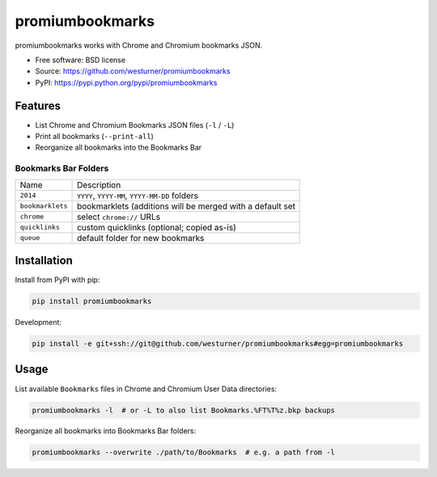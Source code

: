 ===============================
promiumbookmarks
===============================

.. image:: https://badge.fury.io/py/promiumbookmarks.png
    :target: http://badge.fury.io/py/promiumbookmarks

.. .. image:: https://travis-ci.org/westurner/promiumbookmarks.png?branch=master
..        :target: https://travis-ci.org/westurner/promiumbookmarks

.. image:: https://pypip.in/d/promiumbookmarks/badge.png
        :target: https://pypi.python.org/pypi/promiumbookmarks


promiumbookmarks works with Chrome and Chromium bookmarks JSON.

* Free software: BSD license
* Source: https://github.com/westurner/promiumbookmarks
* PyPI: https://pypi.python.org/pypi/promiumbookmarks

.. * Documentation: https://promiumbookmarks.readthedocs.org.

Features
--------

* List Chrome and Chromium Bookmarks JSON files (``-l`` / ``-L``)
* Print all bookmarks (``--print-all``)
* Reorganize all bookmarks into the Bookmarks Bar
  

Bookmarks Bar Folders
~~~~~~~~~~~~~~~~~~~~~~~

+------------------+-----------------------------------------------------------+
|   Name           | Description                                               |
+------------------+-----------------------------------------------------------+
| ``2014``         | ``YYYY``, ``YYYY-MM``, ``YYYY-MM-DD`` folders             |
+------------------+-----------------------------------------------------------+
| ``bookmarklets`` | bookmarklets (additions will be merged with a default set |
+------------------+-----------------------------------------------------------+
| ``chrome``       | select ``chrome://`` URLs                                 |
+------------------+-----------------------------------------------------------+
| ``quicklinks``   | custom quicklinks (optional; copied as-is)                |
+------------------+-----------------------------------------------------------+
| ``queue``        | default folder for new bookmarks                          |
+------------------+-----------------------------------------------------------+


Installation
--------------
Install from PyPI with pip:

.. code:: bash

   pip install promiumbookmarks

Development:

.. code:: bash

   pip install -e git+ssh://git@github.com/westurner/promiumbookmarks#egg=promiumbookmarks


Usage
-------
List available ``Bookmarks`` files in Chrome and Chromium User Data
directories:

.. code:: bash

   promiumbookmarks -l  # or -L to also list Bookmarks.%FT%T%z.bkp backups

Reorganize all bookmarks into Bookmarks Bar folders:

.. code:: bash

   promiumbookmarks --overwrite ./path/to/Bookmarks  # e.g. a path from -l
